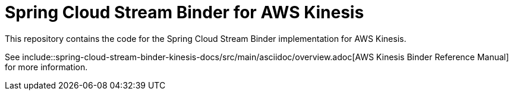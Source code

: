= Spring Cloud Stream Binder for AWS Kinesis

This repository contains the code for the Spring Cloud Stream Binder implementation for AWS Kinesis.

See include::spring-cloud-stream-binder-kinesis-docs/src/main/asciidoc/overview.adoc[AWS Kinesis Binder Reference Manual] for more information.
